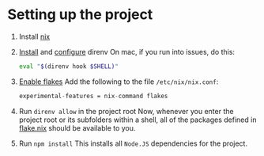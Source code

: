* Setting up the project
:PROPERTIES:
:ID:       8ccf2db5-c9b8-49e3-b887-0c97bc0a5b07
:END:
1. Install [[https://nixos.org/download.html][nix]]
2. [[https://direnv.net/docs/installation.html][Install]] and [[https://direnv.net/docs/hook.html][configure]] direnv
   On mac, if you run into issues, do this:
   #+begin_src bash
eval "$(direnv hook $SHELL)"
   #+end_src
3. [[https://nixos.wiki/wiki/Flakes#Permanent][Enable flakes]]
   Add the following to the file =/etc/nix/nix.conf=:
   #+begin_src nix
    experimental-features = nix-command flakes
   #+end_src
4. Run =direnv allow= in the project root
   Now, whenever you enter the project root or its subfolders within a shell, all of the packages defined in [[file:flake.nix][flake.nix]] should be available to you.
5. Run =npm install=
   This installs all =Node.JS= dependencies for the project.
